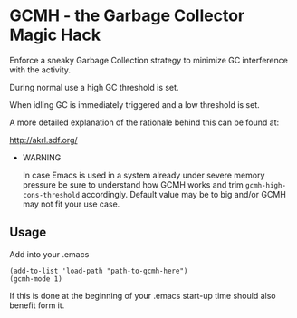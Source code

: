 [[License: GPL v3][https://img.shields.io/badge/License-GPL%20v3-blue.svg]]
[[https://melpa.org/#/gcmh][file:https://melpa.org/packages/gcmh-badge.svg]]
* GCMH - the Garbage Collector Magic Hack

  Enforce a sneaky Garbage Collection strategy to minimize GC interference with
  the activity.

  During normal use a high GC threshold is set.

  When idling GC is immediately triggered and a low threshold is set.

  A more detailed explanation of the rationale behind this can be found at:

  [[http://akrl.sdf.org/]]

  - WARNING

    In case Emacs is used in a system already under severe memory pressure
    be sure to understand how GCMH works and trim ~gcmh-high-cons-threshold~
    accordingly. Default value may be to big and/or GCMH may not fit your use
    case.

** Usage

   Add into your .emacs

   #+BEGIN_SRC
   (add-to-list 'load-path "path-to-gcmh-here")
   (gcmh-mode 1)
   #+END_SRC

   If this is done at the beginning of your .emacs start-up time should
   also benefit form it.
